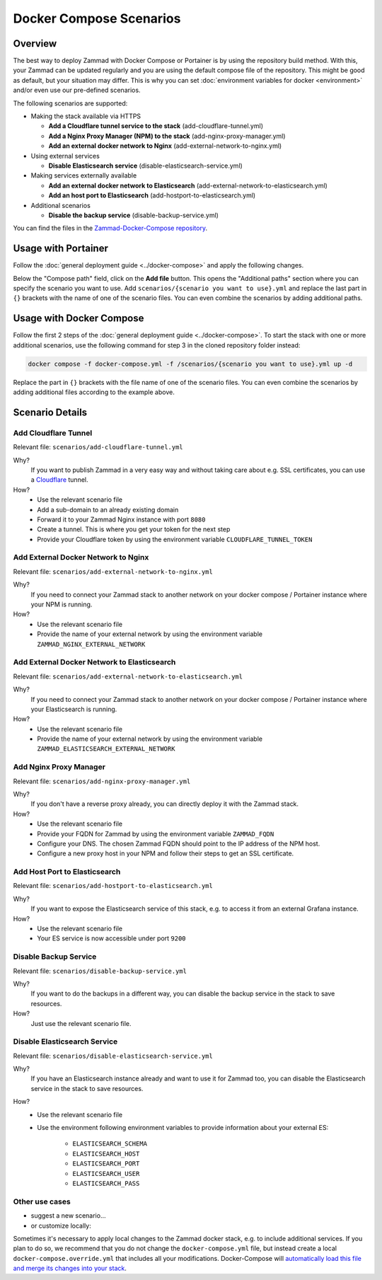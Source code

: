 Docker Compose Scenarios
========================

Overview
--------

The best way to deploy Zammad with Docker Compose or Portainer is by using
the repository build method. With this, your Zammad can be updated regularly
and you are using the default compose file of the repository. This might be
good as default, but your situation may differ. This is why you can set
:doc:`environment variables for docker <environment>` and/or even use our
pre-defined scenarios.

The following scenarios are supported:

- Making the stack available via HTTPS

  - **Add a Cloudflare tunnel service to the stack** (add-cloudflare-tunnel.yml)
  - **Add a Nginx Proxy Manager (NPM) to the stack** (add-nginx-proxy-manager.yml)
  - **Add an external docker network to Nginx** (add-external-network-to-nginx.yml)

- Using external services

  - **Disable Elasticsearch service** (disable-elasticsearch-service.yml)

- Making services externally available

  - **Add an external docker network to Elasticsearch** (add-external-network-to-elasticsearch.yml)
  - **Add an host port to Elasticsearch** (add-hostport-to-elasticsearch.yml)

- Additional scenarios

  - **Disable the backup service** (disable-backup-service.yml)

You can find the files in the
`Zammad-Docker-Compose repository <https://github.com/zammad/zammad-docker-compose>`_.

Usage with Portainer
--------------------

Follow the
:doc:`general deployment guide <../docker-compose>`
and apply the following changes.

Below the "Compose path" field, click on the **Add file** button. This opens
the "Additional paths" section where you can specify the scenario you want to
use. Add ``scenarios/{scenario you want to use}.yml`` and replace the last
part in ``{}`` brackets with the name of one of the scenario files. You can
even combine the scenarios by adding additional paths.

.. figure:: /images/install/docker-compose/additional-scenarios/portainer-additional-paths.png
    :alt: Screenshot shows where to add additional paths in Portainer
    :scale: 70%

Usage with Docker Compose
-------------------------

Follow the first 2 steps of the
:doc:`general deployment guide <../docker-compose>`. To start the stack with
one or more additional scenarios, use the following command for step 3 in
the cloned repository folder instead:

.. code-block:: sh

   docker compose -f docker-compose.yml -f /scenarios/{scenario you want to use}.yml up -d

Replace the part in ``{}`` brackets with the file name of one of the scenario
files. You can even combine the scenarios by adding additional files according
to the example above.

Scenario Details
----------------

Add Cloudflare Tunnel
^^^^^^^^^^^^^^^^^^^^^

Relevant file: ``scenarios/add-cloudflare-tunnel.yml``

Why?
   If you want to publish Zammad in a very easy way and without taking
   care about e.g. SSL certificates, you can use a
   `Cloudflare <https://www.cloudflare.com/>`_ tunnel.

How?
   - Use the relevant scenario file
   - Add a sub-domain to an already existing domain
   - Forward it to your Zammad Nginx instance with port ``8080``
   - Create a tunnel. This is where you get your token for the next step
   - Provide your Cloudflare token by using the environment variable
     ``CLOUDFLARE_TUNNEL_TOKEN``

Add External Docker Network to Nginx
^^^^^^^^^^^^^^^^^^^^^^^^^^^^^

Relevant file: ``scenarios/add-external-network-to-nginx.yml``

Why?
   If you need to connect your Zammad stack to another network on your
   docker compose / Portainer instance where your NPM is running.

How?
   - Use the relevant scenario file
   - Provide the name of your external network by using the environment
     variable ``ZAMMAD_NGINX_EXTERNAL_NETWORK``

Add External Docker Network to Elasticsearch
^^^^^^^^^^^^^^^^^^^^^^^^^^^^^^^^^^^^^

Relevant file: ``scenarios/add-external-network-to-elasticsearch.yml``

Why?
   If you need to connect your Zammad stack to another network on your
   docker compose / Portainer instance where your Elasticsearch is running.

How?
   - Use the relevant scenario file
   - Provide the name of your external network by using the environment
     variable ``ZAMMAD_ELASTICSEARCH_EXTERNAL_NETWORK``


Add Nginx Proxy Manager
^^^^^^^^^^^^^^^^^^^^^^^

Relevant file: ``scenarios/add-nginx-proxy-manager.yml``

Why?
   If you don't have a reverse proxy already, you can directly deploy it with
   the Zammad stack.

How?
  - Use the relevant scenario file
  - Provide your FQDN for Zammad by using the environment variable ``ZAMMAD_FQDN``
  - Configure your DNS. The chosen Zammad FQDN should point to the IP address of the NPM host.
  - Configure a new proxy host in your NPM and follow their steps to get an SSL certificate.


Add Host Port to Elasticsearch
^^^^^^^^^^^^^^^^^^^^^^^^^^^^^^

Relevant file: ``scenarios/add-hostport-to-elasticsearch.yml``

Why?
   If you want to expose the Elasticsearch service of this stack, e.g. to
   access it from an external Grafana instance.

How?
   - Use the relevant scenario file
   - Your ES service is now accessible under port ``9200``

Disable Backup Service
^^^^^^^^^^^^^^^^^^^^^^

Relevant file: ``scenarios/disable-backup-service.yml``

Why?
   If you want to do the backups in a different way, you can disable the backup
   service in the stack to save resources.

How?
   Just use the relevant scenario file.


Disable Elasticsearch Service
^^^^^^^^^^^^^^^^^^^^^^^^^^^^^

Relevant file: ``scenarios/disable-elasticsearch-service.yml``

Why?
   If you have an Elasticsearch instance already and want to use it for Zammad
   too, you can disable the Elasticsearch service in the stack to save
   resources.

How?
   - Use the relevant scenario file
   - Use the environment following environment variables to provide information
     about your external ES:

      - ``ELASTICSEARCH_SCHEMA``
      - ``ELASTICSEARCH_HOST``
      - ``ELASTICSEARCH_PORT``
      - ``ELASTICSEARCH_USER``
      - ``ELASTICSEARCH_PASS``

Other use cases
^^^^^^^^^^^^^^^

- suggest a new scenario…

- or customize locally:

Sometimes it's necessary to apply local changes to the Zammad docker stack, e.g. to
include additional services. If you plan to do so, we recommend that you do not change
the ``docker-compose.yml`` file, but instead create a local ``docker-compose.override.yml``
that includes all your modifications. Docker-Compose will
`automatically load this file and merge its changes into your stack <https://docs.docker.com/compose/multiple-compose-files/merge/>`_.
